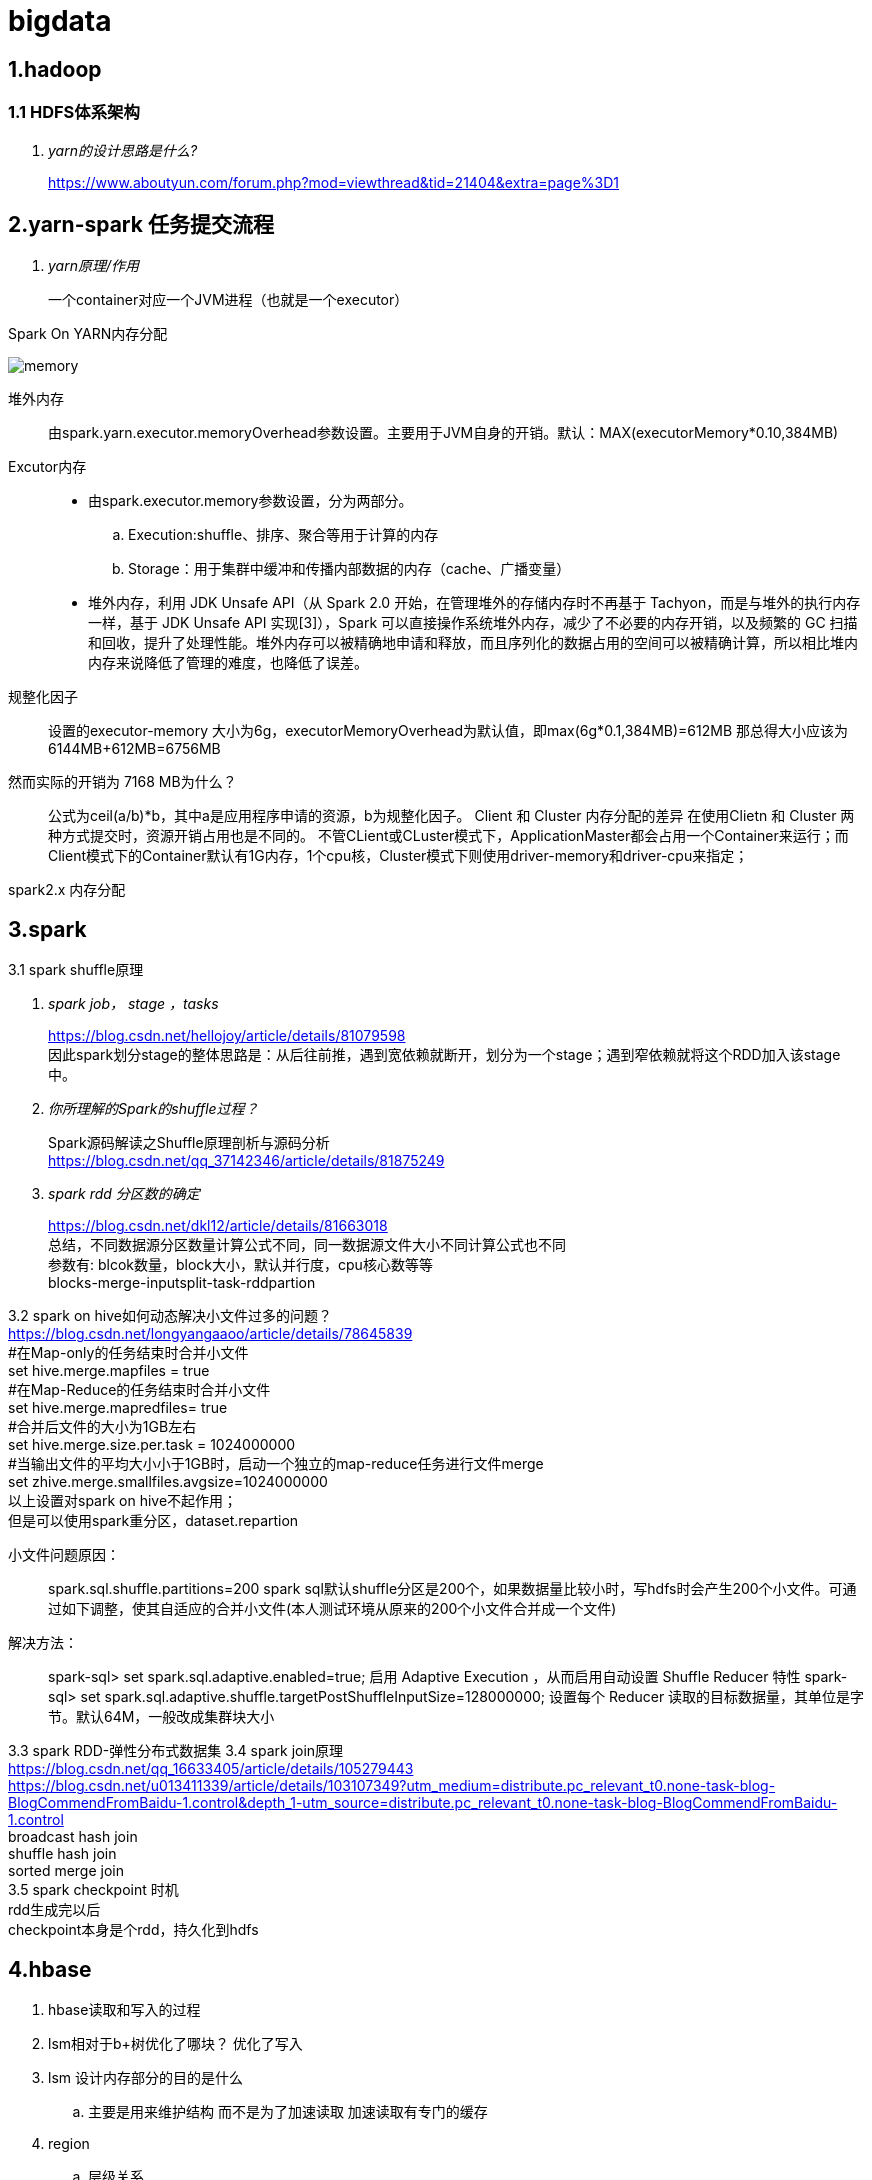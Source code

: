 = bigdata

== *1.hadoop*

=== *1.1 HDFS体系架构*
[qanda]
yarn的设计思路是什么?::

https://www.aboutyun.com/forum.php?mod=viewthread&tid=21404&extra=page%3D1

== *2.yarn-spark 任务提交流程*

[qanda]
yarn原理/作用::
一个container对应一个JVM进程（也就是一个executor）

Spark On YARN内存分配

image::https://gitee.com/Jerrysbest/bigdata/raw/main/memory.png[]

堆外内存::
由spark.yarn.executor.memoryOverhead参数设置。主要用于JVM自身的开销。默认：MAX(executorMemory*0.10,384MB)
Excutor内存::
* 由spark.executor.memory参数设置，分为两部分。
.. Execution:shuffle、排序、聚合等用于计算的内存
.. Storage：用于集群中缓冲和传播内部数据的内存（cache、广播变量）
* 堆外内存，利用 JDK Unsafe API（从 Spark 2.0 开始，在管理堆外的存储内存时不再基于 Tachyon，而是与堆外的执行内存一样，基于 JDK Unsafe API 实现[3]），Spark 可以直接操作系统堆外内存，减少了不必要的内存开销，以及频繁的 GC 扫描和回收，提升了处理性能。堆外内存可以被精确地申请和释放，而且序列化的数据占用的空间可以被精确计算，所以相比堆内内存来说降低了管理的难度，也降低了误差。
规整化因子::
设置的executor-memory 大小为6g，executorMemoryOverhead为默认值，即max(6g*0.1,384MB)=612MB
那总得大小应该为6144MB+612MB=6756MB
然而实际的开销为 7168 MB为什么？::
公式为ceil(a/b)*b，其中a是应用程序申请的资源，b为规整化因子。
Client 和  Cluster 内存分配的差异
在使用Clietn 和 Cluster 两种方式提交时，资源开销占用也是不同的。
不管CLient或CLuster模式下，ApplicationMaster都会占用一个Container来运行；而Client模式下的Container默认有1G内存，1个cpu核，Cluster模式下则使用driver-memory和driver-cpu来指定；

spark2.x 内存分配

== *3.spark*

3.1 spark shuffle原理 +
[qanda]
spark job， stage ，tasks ::
https://blog.csdn.net/hellojoy/article/details/81079598 +
因此spark划分stage的整体思路是：从后往前推，遇到宽依赖就断开，划分为一个stage；遇到窄依赖就将这个RDD加入该stage中。
你所理解的Spark的shuffle过程？::
Spark源码解读之Shuffle原理剖析与源码分析 +
https://blog.csdn.net/qq_37142346/article/details/81875249
spark rdd 分区数的确定::
https://blog.csdn.net/dkl12/article/details/81663018 +
总结，不同数据源分区数量计算公式不同，同一数据源文件大小不同计算公式也不同 +
参数有: blcok数量，block大小，默认并行度，cpu核心数等等 +
blocks-merge-inputsplit-task-rddpartion

3.2 spark on hive如何动态解决小文件过多的问题？ +
https://blog.csdn.net/longyangaaoo/article/details/78645839 +
#在Map-only的任务结束时合并小文件 +
set hive.merge.mapfiles = true +
#在Map-Reduce的任务结束时合并小文件 +
set hive.merge.mapredfiles= true +
#合并后文件的大小为1GB左右 +
set hive.merge.size.per.task = 1024000000 +
#当输出文件的平均大小小于1GB时，启动一个独立的map-reduce任务进行文件merge +
set zhive.merge.smallfiles.avgsize=1024000000 +
以上设置对spark on hive不起作用； +
但是可以使用spark重分区，dataset.repartion +

小文件问题原因：::
spark.sql.shuffle.partitions=200  spark sql默认shuffle分区是200个，如果数据量比较小时，写hdfs时会产生200个小文件。可通过如下调整，使其自适应的合并小文件(本人测试环境从原来的200个小文件合并成一个文件)
解决方法：::
spark-sql> set spark.sql.adaptive.enabled=true;     启用 Adaptive Execution ，从而启用自动设置 Shuffle Reducer 特性
spark-sql> set spark.sql.adaptive.shuffle.targetPostShuffleInputSize=128000000;    设置每个 Reducer 读取的目标数据量，其单位是字节。默认64M，一般改成集群块大小

3.3 spark RDD-弹性分布式数据集
3.4 spark join原理 +
https://blog.csdn.net/qq_16633405/article/details/105279443 +
https://blog.csdn.net/u013411339/article/details/103107349?utm_medium=distribute.pc_relevant_t0.none-task-blog-BlogCommendFromBaidu-1.control&depth_1-utm_source=distribute.pc_relevant_t0.none-task-blog-BlogCommendFromBaidu-1.control +
broadcast hash join +
shuffle hash join +
sorted merge join +
3.5 spark checkpoint 时机 +
rdd生成完以后 +
checkpoint本身是个rdd，持久化到hdfs

== *4.hbase*
. hbase读取和写入的过程
. lsm相对于b+树优化了哪块？ 优化了写入
. lsm 设计内存部分的目的是什么
.. 主要是用来维护结构 而不是为了加速读取 加速读取有专门的缓存
. region
.. 层级关系
 * Table       (HBase table)
 ** Region       (Regions for the table)
 *** Store          (Store per ColumnFamily for each Region for the table)
 **** MemStore        (MemStore for each Store for each Region for the table)
 ***** StoreFile       (StoreFiles for each Store for each Region for the table)
 ****** Block     (Blocks within a StoreFile within a Store for each Region for the table)

.. Region 大小
... 考虑节点数量,总数据量大小,确定合适的region数量，使得资源可以被利用上
... region数量少了，资源利用不上，region数量太多性能差
... 设置region体积最大值，要考虑cell的大小来设置region体积
.. Region 拆分策略
... Region的分割操作是不可见的，因为Master不会参与其中。RegionServer拆分region的步骤是，先将该region下线，然后拆分，将其子region加入到META元信息中，再将他们加入到原本的RegionServer中，最后汇报Master。
... 执行split的线程是CompactSplitThread。
... 自定义拆分策略
.... RegionSplitPolicy的实现类
.... ConstantSizeRegionSplitPolicy
.... IncreasingToUpperBoundRegionSplitPolicy
.... DelimitedKeyPrefixRegionSplitPolicy
.... KeyPrefixRegionSplitPolicy
... 预拆分 -导入数据时冷拆分
... 自动拆分 -热拆分
... 手动拆分（命令行） -热拆分
. hfile为何要去合并
.. 小文件太多影响效率
.. 有些带删除标记的文件需要删除
.. 合并流程
... 获取不带锁的列表
... 由列表创建一个StoreFileScanner来读本次合并的所有storeFile上的数据
... 在临时目录创建一个新的HFile，使用scanner从旧的HFile中读取数据放到新HFile
... 用临时目录的HFile替换原来的HFile，这样没被读出数据就被清掉了
. lsm树的优势
. hbase列族
.. 需要一起查询的字段放到一个列族
... HBase目前对于两列族或三列族以上的任何项目都不太合适，因此请将模式中的列族数量保持在较低水平。目前，flushing 和 compactions 是按照每个区域进行的，所以如果一个列族承载大量数据带来的 flushing，即使所携带的数据量很小，也会 flushing 相邻的列族。当许多列族存在时，flushing 和 compactions 相互作用可能会导致一堆不必要的 I/O（要通过更改 flushing 和 compactions 来针对每个列族进行处理）。
.. 数量不要多
... 一般就2到3个
.. 列族基数
... 如果有两个列族A和B,A有100万行，B有10亿行


== *5.Apache Calcite*
Apache Calcite是一款开源SQL解析工具, 可以将各种SQL语句解析成抽象语法术AST(Abstract Syntax Tree), 之后通过操作AST就可以把SQL中所要表达的算法与关系体现在具体代码之中。+
calcite的原理 +
calcite如何做到sql语句转换为物理执行计划 +

== *6.b和b+树对比 innodb为何用b+树*

== *7.flink*
https://www.sohu.com/a/292738028_753508 +
7.1 组件：一个JobManager，一个ResourceManager，一个TaskManager，以及一个Dispatcher +
slotmanager +
7.2 调优 +
https://www.cnblogs.com/luxiaoxun/p/12114728.html +
https://www.jianshu.com/p/28c7722ae22f +
并行度 cpu的2到3倍数 kafka分区数 +
slot 等于cpu数 +
taskmanager数目=ceil(并行度/slot) +
7.3 flink checkpoint和savepoint的区别 +
https://blog.csdn.net/nazeniwaresakini/article/details/104649508?utm_medium=distribute.pc_relevant.none-task-blog-BlogCommendFromMachineLearnPai2-1.control&dist_request_id=1328602.592.16148628600826349&depth_1-utm_source=distribute.pc_relevant.none-task-blog-BlogCommendFromMachineLearnPai2-1.control +
7.4 flink state +
operator state 和 keyed state +

== *8.源码*
yarn源码解析 +
https://blog.csdn.net/weixin_42642341/article/details/81368607 +
https://blog.csdn.net/jjzhk/article/details/18787739?utm_medium=distribute.pc_relevant.none-task-blog-baidujs_baidulandingword-7&spm=1001.2101.3001.4242 +
公平调度 +
https://www.cnblogs.com/lemonu/p/13566208.html +
cgroup +
https://blog.csdn.net/zhoudetiankong/article/details/76158696 +

== *9. kafka 结构原理  语义  分片  数据同步  位点*
保证exactly once， +
生产端 acks=all，可能会影响性能，可以批量提交 +
kafka数据要保留2份以上 +
消费端保持幂等性，显式提交offset +
kafka topic和partition关系 +
每个 Topic 可以划分多个分区（每个 Topic 至少有一个分区），同一 Topic下的不同分区包含的消息是不同的。每个消息在被添加到分区时，都会被分配一个 offset，它是消息在此分区中的唯一编号，Kafka 通过 offset 保证消息在分区内的顺序，offset 的顺序不跨分区，即 Kafka 只保证在同一个分区内的消息是有序的。 +
kafka group +
一个group下面很多分区，一个消费者接收一个分区的数据 +
partition能不能减少? +
rebalance +
rebalance本质上是一种协议，规定了一个consumer group下的所有consumer如何达成一致来分配 订阅topic的每个分区。比如某个group下有20个consumer，它订阅了一个具有100个分区的topic。正常情况下，Kafka平均会为每个consumer分配5个分区。这个分配的过程就叫rebalance。 +
调优： +
https://blog.csdn.net/qq32933432/article/details/96479411 +
操作系统：交换分区，文件系统（ext4，xfs，禁用mtime，atime） +
网络：万兆网卡，socket buffer设置,读写缓冲区 +
垃圾回收：G1 +
broker数量：根据需要存储的数据量 +
分区数量：根据消费者吞吐能力 +
使用独立的zookeeper，把偏移量写到kafka +
生产者：batchSize，linger.ms +
消费者；fetch.min.bytes,fetch.max.wait.ms +

== *10.大数据实际应用*

flink spark算子的共用 +
异步函数和缓存 +
flink遇到问题的解决，slot卡死 +
spark问题解决 性能，任务提交create table if not exists   select，第一个am没有响应，所以建立第二个am

数据采集

https://tech.youzan.com/datax-in-action/

druid使用
https://tech.youzan.com/realtime-olap-on-druid/

数据中台经常挂掉， +
ERROR JDBC exception: org.apache.thrift.transport.TTransportException: java.net.SocketTimeoutException: Read timed out
java.sql.SQLException: org.apache.hive.service.cli.HiveSQLException: Error while processing statement: FAILED: Execution Error, return code 1 from org.apache.hadoop.hive.ql.exec.tez.TezTask

百亿数据上传部分错误，如何删除部分重传 +
分区+insert overwrite +
如何快速加载 10万个数据文件（命名有规律，数据格式一致） +
建立外表，location指定相应位置，把文件移动到相应位置，分区表要添加相应分区
加载慢的话：合理分区，小文件合并
hive 单值分区，范围分区 +
hive 多级分区 多分区字段，目录嵌套 +
spark程序慢，如何排查？ +
执行计划 +
cpu 内存 +
尝试增加并行度，cpu，内存 +
spark杀掉 +
调度平台可以，但是无法监控spark运行状态 +
linux yarn application -kill <applicationId> +
YarnClient API ：yarnClient.killApplication(getAppId(appIdStr)); +
如何etl去重， +
批量sql：建立一张和目标表完全一样的表，把数据导入到这个表，用join得出非重复数据导入 +
流式处理（es ,ecache做缓存） +
范式建模（数据库设计三范式），维度建模（事实表，维度表，星型模型），实体建模（根据应用建模）区别 +
https://blog.csdn.net/baidu_20183817/article/details/104991764 +
阿里onedata体系细节，指标细节 +
onemodel，oneservice，oneId +
智能监管系统指标：违规检出率，违规金额等 +

yarn资源调度 +
公平调度 +
https://blog.csdn.net/baiyangfu_love/article/details/14004331?utm_medium=distribute.pc_relevant.none-task-blog-OPENSEARCH-1.control&dist_request_id=fcbc0606-5cf5-46d5-a79b-5ad7b8898604&depth_1-utm_source=distribute.pc_relevant.none-task-blog-OPENSEARCH-1.control +

yarn调优 +
https://blog.csdn.net/sinat_37513998/article/details/83055029 +
https://www.cnblogs.com/jmx-bigdata/p/13458103.html +

fairScheduler详解 +
https://blog.csdn.net/sinat_29581293/article/details/58143159 +

实例 +
https://blog.csdn.net/T1DMzks/article/details/79211134 +

----
<?xml version="1.0"?>
<allocations>
<queue name="root">
<aclSubmitApps></aclSubmitApps>
<aclAdministerApps></aclAdministerApps>
<queue name="production">
<minResources>8192mb,8vcores</minResources>
<maxResources>419840mb,125vcores</maxResources>
<maxRunningApps>60</maxRunningApps>
<schedulingMode>fair</schedulingMode>
<weight>7.5</weight>
<aclSubmitApps>*</aclSubmitApps>
<aclAdministerApps>production</aclAdministerApps>
</queue>
<queue name="spark">
<minResources>8192mb,8vcores</minResources>
<maxResources>376480mb,110vcores</maxResources>
<maxRunningApps>50</maxRunningApps>
<schedulingMode>fair</schedulingMode>
<weight>1</weight>
<aclSubmitApps>*</aclSubmitApps>
<aclAdministerApps>spark</aclAdministerApps>
</queue>
<queue name="default">
<minResources>8192mb,8vcores</minResources>
<maxResources>202400mb,20vcores</maxResources>
<maxRunningApps>20</maxRunningApps>
<schedulingMode>FIFO</schedulingMode>
<weight>0.5</weight>
<aclSubmitApps>*</aclSubmitApps>
<aclAdministerApps>*</aclAdministerApps>
</queue>
<queue name="streaming">
<minResources>8192mb,8vcores</minResources>
<maxResources>69120mb,16vcores</maxResources>
<maxRunningApps>20</maxRunningApps>
<schedulingMode>fair</schedulingMode>
<aclSubmitApps>*</aclSubmitApps>
<weight>1</weight>
<aclAdministerApps>streaming</aclAdministerApps>
</queue>
</queue>
<user name="production">
<!-- 对于特定用户的配置:production最多可以同时运行的任务 -->
<maxRunningApps>100</maxRunningApps>
</user>
<user name="default">
<!-- 对于默认用户配置最多可以同时运行的任务 -->
<maxRunningApps>10</maxRunningApps>
</user>

    <!-- users max running apps -->
    <userMaxAppsDefault>50</userMaxAppsDefault>
    <!--默认的用户最多可以同时运行的任务 -->
    <queuePlacementPolicy>
        <rule name="specified"/>
        <rule name="primaryGroup" create="false" />
        <rule name="secondaryGroupExistingQueue" create="false" />
        <rule name="default" queue="default"/>
    </queuePlacementPolicy>
</allocations>
----

大数据平台比较-CDH，HDP +
http://www.mamicode.com/info-detail-2375058.html +
HDP安装 +
https://www.cnblogs.com/shook/p/12409759.html +
HDP开发 +
https://mp.weixin.qq.com/s?__biz=MzU3MTc1NzU0Mg==&mid=2247483719&idx=1&sn=56baf46a82dc33479e3e07431f495641&chksm=fcda07cecbad8ed804af64152245c1abf403992221336335575f519b6c4be2ddd83332755765&scene=21#wechat_redirect

== *11.大数据集群调优*
hadoop集群调优 +
硬件；操作系统；平台参数；应用； +
https://blog.csdn.net/pansaky/article/details/83347357 +
京东大规模集群 +
https://www.yisu.com/zixun/283286.html +
通过Router层路由到指定的大数据集群，使得集团内各个大数据集群数据资源可以共享 +
hadoop大集群优化配置，datanode节点数量为100，namenode1g对应一个datanode节点 +
https://blog.csdn.net/maijiyouzou/article/details/23740225 +
扩容 +
https://www.aboutyun.com/blog-24-650.html +
decommission，格式化磁盘，再加回来 +
磁盘不要用lvm，要用物理卷 +

== *12.大数据平台安装*
hdp的安装 +
https://docs.cloudera.com/HDPDocuments/HDP3/HDP-3.1.5/installation.html

== *13.什么是数据中台*

https://segmentfault.com/a/1190000020342503?utm_source=tag-newest
狭意：从数据分层/治理和大数据平台两个维度 +
广义：ipaas数据资产 daas数据中台 ipaas数据研发平台 iaas数据存储平台

== *14，kudu*

kudu是一个介于hdfs和olap数据库之间的方案，它平衡了随机读写和批量分析的性能，希望达到简化大数据平台架构，节约数据存储空间/减少数据存储份数的目的 +
https://blog.csdn.net/wwwzydcom/article/details/108966222

== *15. 实时数仓场景-大屏指标*

image::https://gitee.com/Jerrysbest/bigdata/raw/main/monitor.png[]

== *16.时序数据库*
https://www.cnblogs.com/dhcn/p/12974931.html

== *17.scrum研发流程*
. 角色 产品负责人（Product Owner）流程管理员（Scrum Master）开发团队（Scrum Team）
. 计划，集成，story，Srpint Review Meeting（演示会议），Sprint Retrospective Meeting（回顾会议）
. 在开发团队进行评估时，建议摒弃传统的“人天”评估法，采用故事点的方式，用斐波那契数列的数字（1，2，3，5，8，13，21……）的形式去评估
. 版本管理：源码，sql升级脚本
. 灰度发布
.. 精确的流量分发控制：新功能小范围试用
.. 监控系统的支撑：帮助决策，发现问题
.. 灵活的发布系统：局部发布，新旧版本共存
. 项目化与敏捷开发的冲突
. 不能违背项目计划
. 对外的瀑布模型与对内的敏捷
. sprint 可以不严格按照2周来走，根据项目开发量来订sprint

== *18 面试题*
https://zhuanlan.zhihu.com/p/161772729

https://blog.csdn.net/scgh_fx/article/details/71123378



